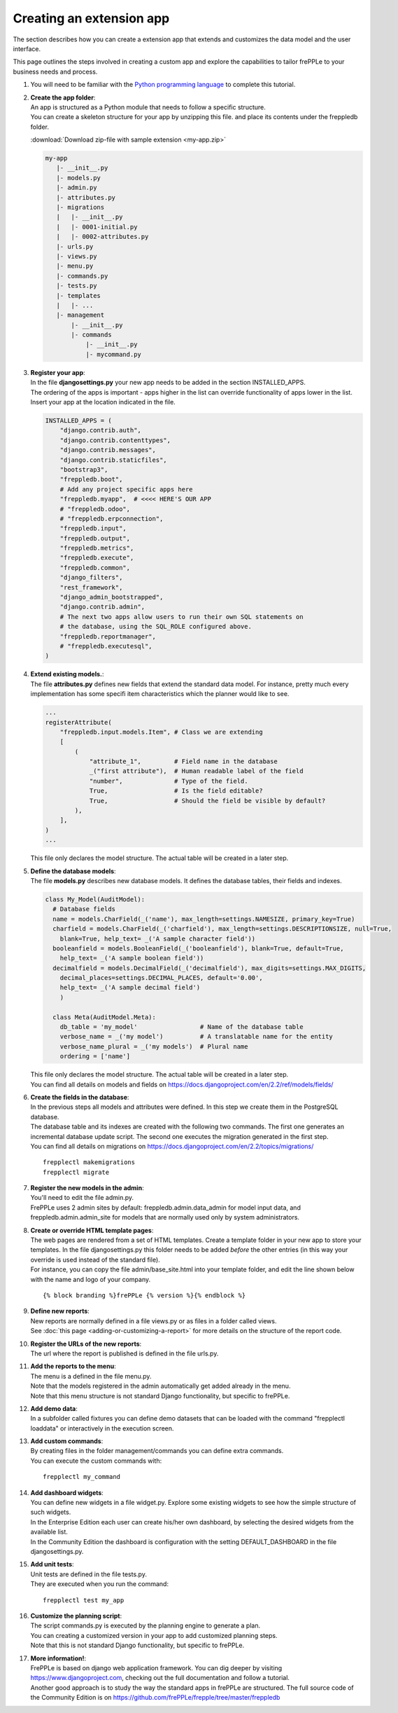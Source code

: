 =========================
Creating an extension app
=========================

The section describes how you can create a extension app that extends and
customizes the data model and the user interface.

This page outlines the steps involved in creating a custom app and 
explore the capabilities to tailor frePPLe to your business needs and 
process.

#. You will need to be familiar with the 
   `Python programming language <http://python.org/>`_ to complete this
   tutorial.
   
#. | **Create the app folder**:
   | An app is structured as a Python module that needs to follow a specific
     structure.
   | You can create a skeleton structure for your app by unzipping this file.
     and place its contents under the freppledb folder.

   :download:`Download zip-file with sample extension <my-app.zip>`

   .. code-block::

      my-app
         |- __init__.py
         |- models.py
         |- admin.py
         |- attributes.py
         |- migrations
         |   |- __init__.py
         |   |- 0001-initial.py
         |   |- 0002-attributes.py
         |- urls.py
         |- views.py
         |- menu.py
         |- commands.py
         |- tests.py
         |- templates
         |   |- ...
         |- management
             |- __init__.py
             |- commands
                 |- __init__.py
                 |- mycommand.py

#. | **Register your app**:
   | In the file **djangosettings.py** your new app needs to be added in the
     section INSTALLED_APPS.
   | The ordering of the apps is important - apps higher in the list can
     override functionality of apps lower in the list. Insert your app
     at the location indicated in the file.

   .. code-block:: Python
     
      INSTALLED_APPS = (
          "django.contrib.auth",
          "django.contrib.contenttypes",
          "django.contrib.messages",
          "django.contrib.staticfiles",
          "bootstrap3",
          "freppledb.boot",
          # Add any project specific apps here
          "freppledb.myapp",  # <<<< HERE'S OUR APP
          # "freppledb.odoo",
          # "freppledb.erpconnection",
          "freppledb.input",
          "freppledb.output",
          "freppledb.metrics",
          "freppledb.execute",
          "freppledb.common",
          "django_filters",
          "rest_framework",
          "django_admin_bootstrapped",
          "django.contrib.admin",
          # The next two apps allow users to run their own SQL statements on
          # the database, using the SQL_ROLE configured above.
          "freppledb.reportmanager",
          # "freppledb.executesql",
      )

#. | **Extend existing models.**:
   | The file **attributes.py** defines new fields that extend the standard
     data model. For instance, pretty much every implementation has some
     specifi item characteristics which the planner would like to see. 
   
   .. code-block:: Python
   
      ...
      registerAttribute(    
          "freppledb.input.models.Item", # Class we are extending
          [
              (
                  "attribute_1",         # Field name in the database
                  _("first attribute"),  # Human readable label of the field
                  "number",              # Type of the field.
                  True,                  # Is the field editable?
                  True,                  # Should the field be visible by default?
              ),
          ],
      )   
      ...

   | This file only declares the model structure. The actual table will be created in a
     later step.
   
#. | **Define the database models**:
   | The file **models.py** describes new database models.
     It defines the database tables, their fields and indexes.

   .. code-block:: Python
     
      class My_Model(AuditModel):
        # Database fields
        name = models.CharField(_('name'), max_length=settings.NAMESIZE, primary_key=True)
        charfield = models.CharField(_('charfield'), max_length=settings.DESCRIPTIONSIZE, null=True,
          blank=True, help_text= _('A sample character field'))
        booleanfield = models.BooleanField(_('booleanfield'), blank=True, default=True,
          help_text= _('A sample boolean field'))
        decimalfield = models.DecimalField(_('decimalfield'), max_digits=settings.MAX_DIGITS,
          decimal_places=settings.DECIMAL_PLACES, default='0.00',
          help_text= _('A sample decimal field')
          ) 
      
        class Meta(AuditModel.Meta):
          db_table = 'my_model'                 # Name of the database table
          verbose_name = _('my model')          # A translatable name for the entity
          verbose_name_plural = _('my models')  # Plural name
          ordering = ['name']

   | This file only declares the model structure. The actual table will be created in a
     later step.
   
   | You can find all details on models and fields on 
     https://docs.djangoproject.com/en/2.2/ref/models/fields/
        
#. | **Create the fields in the database**:
   | In the previous steps all models and attributes were defined. In this step we create
     them in the PostgreSQL database.   
   | The database table and its indexes are created with the following two
     commands. The first one generates an incremental database update script.
     The second one executes the migration generated in the first step.

   | You can find all details on migrations on 
     https://docs.djangoproject.com/en/2.2/topics/migrations/
   ::

      frepplectl makemigrations
      frepplectl migrate

#. | **Register the new models in the admin**:
   | You'll need to edit the file admin.py.
   | FrePPLe uses 2 admin sites by default: freppledb.admin.data_admin for
     model input data, and freppledb.admin.admin_site for models that are
     normally used only by system administrators.

#. | **Create or override HTML template pages**:
   | The web pages are rendered from a set of HTML templates. Create a
     template folder in your new app to store your templates. In the file
     djangosettings.py this folder needs to be added *before* the other
     entries (in this way your override is used instead of the standard file).

   | For instance, you can copy the file admin/base_site.html into your
     template folder, and edit the line shown below with the name and logo
     of your company.

   ::

     {% block branding %}frePPLe {% version %}{% endblock %}

#. | **Define new reports**:
   | New reports are normally defined in a file views.py or as files in a
     folder called views.
   | See :doc:`this page <adding-or-customizing-a-report>` for more details
     on the structure of the report code.

#. | **Register the URLs of the new reports**:
   | The url where the report is published is defined in the file urls.py.

#. | **Add the reports to the menu**:
   | The menu is a defined in the file menu.py.
   | Note that the models registered in the admin automatically get added
     already in the menu.
   | Note that this menu structure is not standard Django functionality,
     but specific to frePPLe.

#. | **Add demo data**:
   | In a subfolder called fixtures you can define demo datasets that can
     be loaded with the command "frepplectl loaddata" or interactively
     in the execution screen.

#. | **Add custom commands**:
   | By creating files in the folder management/commands you can define extra
     commands.
   | You can execute the custom commands with:

   ::

      frepplectl my_command

#. | **Add dashboard widgets**:
   | You can define new widgets in a file widget.py. Explore some existing
     widgets to see how the simple structure of such widgets.
   | In the Enterprise Edition each user can create his/her own dashboard,
     by selecting the desired widgets from the available list.
   | In the Community Edition the dashboard is configuration with the setting
     DEFAULT_DASHBOARD in the file djangosettings.py.

#. | **Add unit tests**:
   | Unit tests are defined in the file tests.py.
   | They are executed when you run the command:

   ::

      frepplectl test my_app

#. | **Customize the planning script**:
   | The script commands.py is executed by the planning engine to generate a
     plan.
   | You can creating a customized version in your app to add customized
     planning steps.
   | Note that this is not standard Django functionality, but specific to
     frePPLe.

#. | **More information!**:
   | FrePPLe is based on django web application framework. You can dig deeper
     by visiting https://www.djangoproject.com, checking out the full documentation
     and follow a tutorial.
   | Another good approach is to study the way the standard apps in frePPLe
     are structured. The full source code of the Community Edition is on 
     https://github.com/frePPLe/frepple/tree/master/freppledb